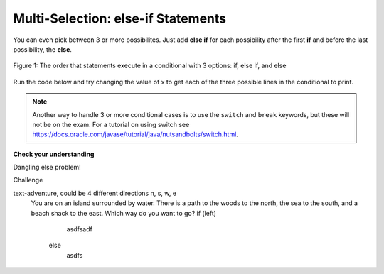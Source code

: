 .. qnum::
   :prefix: 3-4-
   :start: 1
   
.. highlight:: java
   :linenothreshold: 4

	
Multi-Selection: else-if Statements
===================================

You can even pick between 3 or more possibilites. Just add **else if** for each possibility after the first **if** and before the last possibility, the **else**.  

.. figure:: Figures/Condition-three.png
    :width: 450px
    :align: center
    :figclass: align-center

    Figure 1: The order that statements execute in a conditional with 3 options: if, else if, and else
    
Run the code below and try changing the value of x to get each of the three possible lines in the conditional to print.

.. activecode:: lccb3
   :language: java
   
   public class Test3
   {
      public static void main(String[] args)
      {
        int x = 2;
        if (x < 0) System.out.println("x is negative");
        else if (x == 0) System.out.println("x is 0");
        else System.out.println("x is positive");
        System.out.println("after conditional");
      }
   }
   
.. note:: Another way to handle 3 or more conditional cases is to use the ``switch`` and ``break`` keywords, but these will not be on the exam.  For a tutorial on using switch see https://docs.oracle.com/javase/tutorial/java/nutsandbolts/switch.html.
  
**Check your understanding**

.. mchoice:: qcb2_1
   :answer_a: x is negative
   :answer_b: x is zero
   :answer_c: x is positive
   :correct: a
   :feedback_a: When x is equal to -5 the condition of x < 0 is true. 
   :feedback_b: This will only print if x has been set to 0.  Has it?
   :feedback_c: This will only print if x is greater than zero.  Is it?

   What does the following code print when x has been set to -5?
   
   .. code-block:: java 

     if (x < 0) System.out.println("x is negative");
     else if (x == 0) System.out.println("x is zero"); 
     else System.out.println("x is positive"); 
     
.. mchoice:: qcb2_2
   :answer_a: x is negative
   :answer_b: x is zero
   :answer_c: x is positive
   :correct: c
   :feedback_a: This will only print if x has been set to a number less than zero. Has it? 
   :feedback_b: This will only print if x has been set to 0.  Has it?
   :feedback_c: The first condition is false and x is not equal to zero so the else will execute.  

   What does the following code print when x has been set to 2000?
   
   .. code-block:: java 

     if (x < 0) System.out.println("x is negative");
     else if (x == 0) System.out.println("x is zero"); 
     else System.out.println("x is positive"); 
     
.. mchoice:: qcb2_3
   :answer_a: first quartile
   :answer_b: second quartile
   :answer_c: third quartile
   :answer_d: fourth quartile
   :correct: d
   :feedback_a: This will only print if x is less than 0.25.
   :feedback_b: This will only print if x is greater than or equal to 0.25 and less than 0.5.
   :feedback_c: The first only print if x is greater than or equal to 0.5 and less than 0.75.
   :feedback_d: This will print whenever x is greater than 0.75.

   What does the following code print when x has been set to .8?
   
   .. code-block:: java 

     if (x < .25) System.out.println("first quartile");
     else if (x < .5) System.out.println("second quartile"); 
     else if (x < .75) System.out.println("third quartile");
     else System.out.println("fourth quartile");
     

     

  

     .. |Exercise| **Check your understanding**

.. .. mchoice:: qcb1_1
   :answer_a: A
   :answer_b: B
   :answer_c: C
   :answer_d: D
   :answer_e: E
   :correct: d
   :feedback_a: Notice that each of the first 4 statements start with an if so you need to check each one.  What will actually be printed?  Try it in one of the active code windows above.  
   :feedback_b: Each of the first 4 if statements will execute.
   :feedback_c: Check this in active code.
   :feedback_d: Each of the if statements will be executed. So grade will be set to A, then B then C and finally D.  
   :feedback_e: This will only be true when score is less than 60. 	

    What is the value of grade when the following code executes and score is 93?  
   
   .. code-block:: java 

     if (score >= 90) grade = "A";
     if (score >= 80) grade = "B";
     if (score >= 70) grade = "C";
     if (score >= 60) grade = "D";
     else grade = "E";
     


     
Dangling else problem!
 
Challenge

text-adventure, could be 4 different directions n, s, w, e
  You are on an island surrounded by water. There is a path to the woods to the north, the sea to the south, and a beach shack to the east. Which way do you want to go?
  if (left)
       asdfsadf
   else 
       asdfs